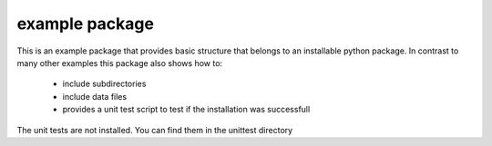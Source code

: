 
example package
===============

This is an example package that provides basic structure that belongs to an installable python package.
In contrast to many other examples this package also shows how to:
 * include subdirectories
 * include data files
 * provides a unit test script to test if the installation was successfull

The unit tests are not installed. You can find them in the unittest directory


